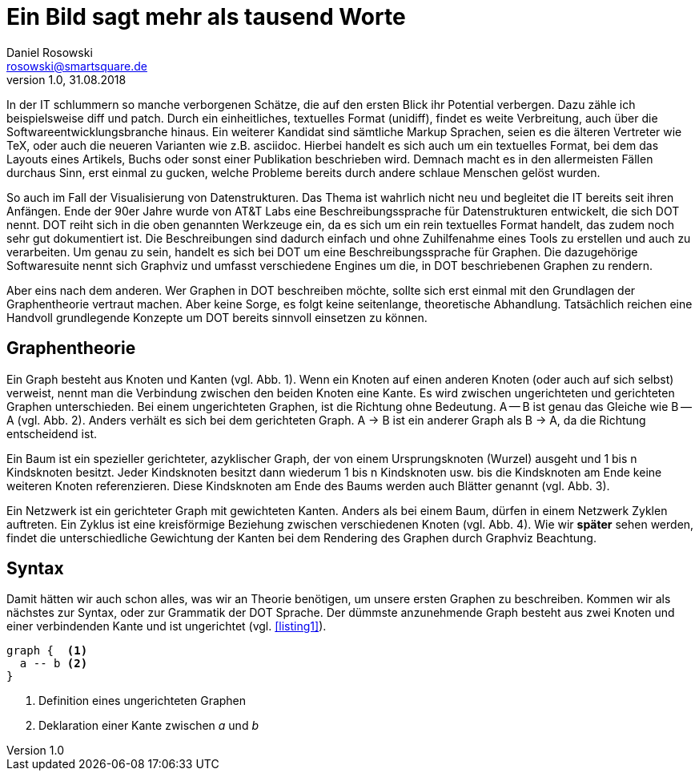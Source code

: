 = Ein Bild sagt mehr als tausend Worte
Daniel Rosowski <rosowski@smartsquare.de>
v1.0, 31.08.2018

In der IT schlummern so manche verborgenen Schätze, die auf den ersten Blick ihr Potential verbergen.
Dazu zähle ich beispielsweise diff und patch.
Durch ein einheitliches, textuelles Format (unidiff), findet es weite Verbreitung, auch über die Softwareentwicklungsbranche hinaus.
Ein weiterer Kandidat sind sämtliche Markup Sprachen, seien es die älteren Vertreter wie TeX, oder auch die neueren Varianten wie z.B. asciidoc.
Hierbei handelt es sich auch um ein textuelles Format, bei dem das Layouts eines Artikels, Buchs oder sonst einer Publikation beschrieben wird.
Demnach macht es in den allermeisten Fällen durchaus Sinn, erst einmal zu gucken, welche Probleme bereits durch andere schlaue Menschen gelöst wurden.

So auch im Fall der Visualisierung von Datenstrukturen.
Das Thema ist wahrlich nicht neu und begleitet die IT bereits seit ihren Anfängen.
Ende der 90er Jahre wurde von AT&T Labs eine Beschreibungssprache für Datenstrukturen entwickelt, die sich DOT nennt.
DOT reiht sich in die oben genannten Werkzeuge ein, da es sich um ein rein textuelles Format handelt, das zudem noch sehr gut dokumentiert ist.
Die Beschreibungen sind dadurch einfach und ohne Zuhilfenahme eines Tools zu erstellen und auch zu verarbeiten.
Um genau zu sein, handelt es sich bei DOT um eine Beschreibungssprache für Graphen.
Die dazugehörige Softwaresuite nennt sich Graphviz und umfasst verschiedene Engines um die, in DOT beschriebenen Graphen zu rendern.

Aber eins nach dem anderen.
Wer Graphen in DOT beschreiben möchte, sollte sich erst einmal mit den Grundlagen der Graphentheorie vertraut machen.
Aber keine Sorge, es folgt keine seitenlange, theoretische Abhandlung.
Tatsächlich reichen eine Handvoll grundlegende Konzepte um DOT bereits sinnvoll einsetzen zu können.

== Graphentheorie
Ein Graph besteht aus Knoten und Kanten (vgl. Abb. 1).
Wenn ein Knoten auf einen anderen Knoten (oder auch auf sich selbst) verweist, nennt man die Verbindung zwischen den beiden Knoten eine Kante.
Es wird zwischen ungerichteten und gerichteten Graphen unterschieden.
Bei einem ungerichteten Graphen, ist die Richtung ohne Bedeutung. A -- B ist genau das Gleiche wie B -- A (vgl. Abb. 2).
Anders verhält es sich bei dem gerichteten Graph. A -> B ist ein anderer Graph als B -> A, da die Richtung entscheidend ist.

Ein Baum ist ein spezieller gerichteter, azyklischer Graph, der von einem Ursprungsknoten (Wurzel) ausgeht und 1 bis n Kindsknoten besitzt.
Jeder Kindsknoten besitzt dann wiederum 1 bis n Kindsknoten usw. bis die Kindsknoten am Ende keine weiteren Knoten referenzieren.
Diese Kindsknoten am Ende des Baums werden auch Blätter genannt (vgl. Abb. 3).

Ein Netzwerk ist ein gerichteter Graph mit gewichteten Kanten.
Anders als bei einem Baum, dürfen in einem Netzwerk Zyklen auftreten.
Ein Zyklus ist eine kreisförmige Beziehung zwischen verschiedenen Knoten (vgl. Abb. 4).
Wie wir *später* sehen werden, findet die unterschiedliche Gewichtung der Kanten bei dem Rendering des Graphen durch Graphviz Beachtung.

== Syntax
Damit hätten wir auch schon alles, was wir an Theorie benötigen, um unsere ersten Graphen zu beschreiben.
Kommen wir als nächstes zur Syntax, oder zur Grammatik der DOT Sprache.
Der dümmste anzunehmende Graph besteht aus zwei Knoten und einer verbindenden Kante und ist ungerichtet (vgl. <<listing1>>).

[listing1]
----
graph {  <1>
  a -- b <2>
}
----
<1> Definition eines ungerichteten Graphen
<2> Deklaration einer Kante zwischen _a_ und _b_
